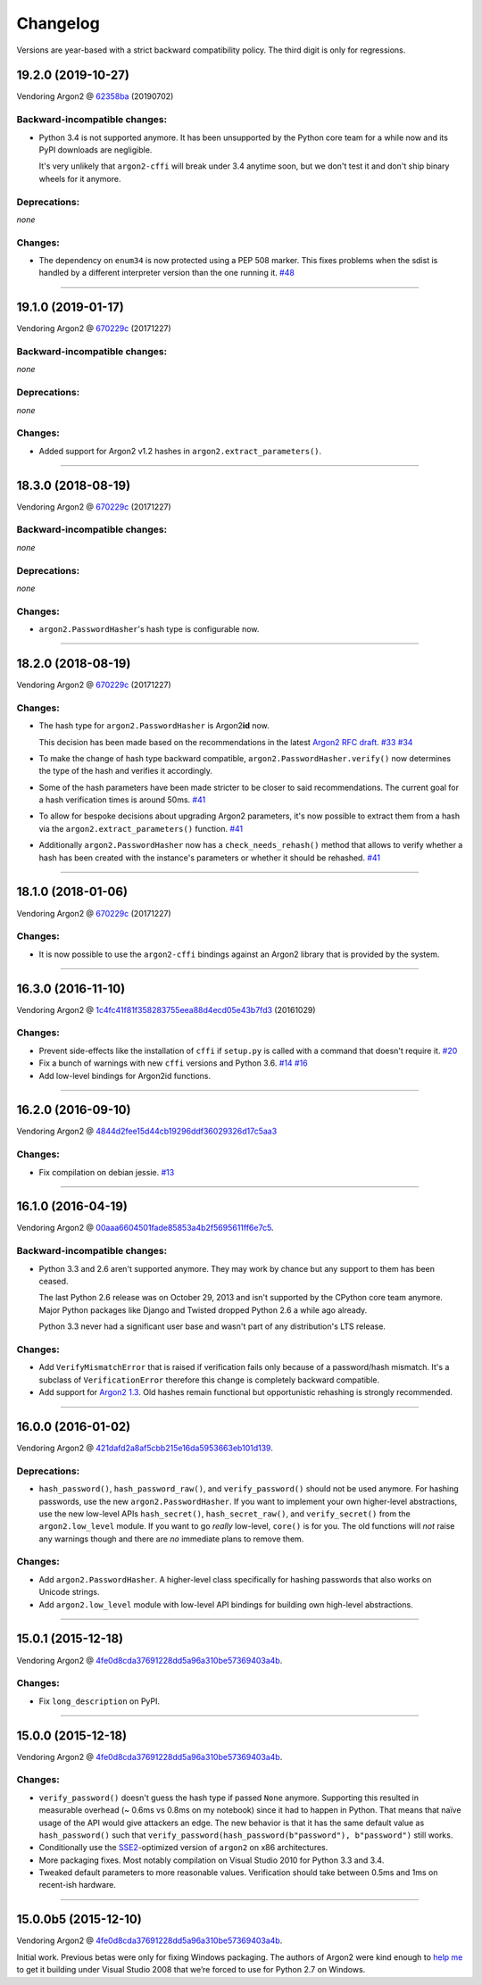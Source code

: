 Changelog
=========

Versions are year-based with a strict backward compatibility policy.
The third digit is only for regressions.


19.2.0 (2019-10-27)
-------------------

Vendoring Argon2 @ `62358ba <https://github.com/P-H-C/phc-winner-argon2/tree/62358ba2123abd17fccf2a108a301d4b52c01a7c>`_ (20190702)


Backward-incompatible changes:
^^^^^^^^^^^^^^^^^^^^^^^^^^^^^^

- Python 3.4 is not supported anymore.
  It has been unsupported by the Python core team for a while now and its PyPI downloads are negligible.

  It's very unlikely that ``argon2-cffi`` will break under 3.4 anytime soon, but we don't test it and don't ship binary wheels for it anymore.


Deprecations:
^^^^^^^^^^^^^

*none*


Changes:
^^^^^^^^

- The dependency on ``enum34`` is now protected using a PEP 508 marker.
  This fixes problems when the sdist is handled by a different interpreter version than the one running it.
  `#48 <https://github.com/hynek/argon2-cffi/pull/48>`_


----


19.1.0 (2019-01-17)
-------------------

Vendoring Argon2 @ `670229c <https://github.com/P-H-C/phc-winner-argon2/tree/670229c849b9fe882583688b74eb7dfdc846f9f6>`_ (20171227)


Backward-incompatible changes:
^^^^^^^^^^^^^^^^^^^^^^^^^^^^^^

*none*


Deprecations:
^^^^^^^^^^^^^

*none*


Changes:
^^^^^^^^

- Added support for Argon2 v1.2 hashes in ``argon2.extract_parameters()``.


----


18.3.0 (2018-08-19)
-------------------

Vendoring Argon2 @ `670229c <https://github.com/P-H-C/phc-winner-argon2/tree/670229c849b9fe882583688b74eb7dfdc846f9f6>`_ (20171227)


Backward-incompatible changes:
^^^^^^^^^^^^^^^^^^^^^^^^^^^^^^

*none*


Deprecations:
^^^^^^^^^^^^^

*none*


Changes:
^^^^^^^^

- ``argon2.PasswordHasher``'s hash type is configurable now.


----


18.2.0 (2018-08-19)
-------------------

Vendoring Argon2 @ `670229c <https://github.com/P-H-C/phc-winner-argon2/tree/670229c849b9fe882583688b74eb7dfdc846f9f6>`_ (20171227)


Changes:
^^^^^^^^

- The hash type for ``argon2.PasswordHasher`` is Argon2\ **id** now.

  This decision has been made based on the recommendations in the latest `Argon2 RFC draft <https://tools.ietf.org/html/draft-irtf-cfrg-argon2-04#section-4>`_.
  `#33 <https://github.com/hynek/argon2-cffi/pull/33>`_
  `#34 <https://github.com/hynek/argon2-cffi/pull/34>`_
- To make the change of hash type backward compatible, ``argon2.PasswordHasher.verify()`` now determines the type of the hash and verifies it accordingly.
- Some of the hash parameters have been made stricter to be closer to said recommendations.
  The current goal for a hash verification times is around 50ms.
  `#41 <https://github.com/hynek/argon2-cffi/pull/41>`_
- To allow for bespoke decisions about upgrading Argon2 parameters, it's now possible to extract them from a hash via the ``argon2.extract_parameters()`` function.
  `#41 <https://github.com/hynek/argon2-cffi/pull/41>`_
- Additionally ``argon2.PasswordHasher`` now has a ``check_needs_rehash()`` method that allows to verify whether a hash has been created with the instance's parameters or whether it should be rehashed.
  `#41 <https://github.com/hynek/argon2-cffi/pull/41>`_


----


18.1.0 (2018-01-06)
-------------------

Vendoring Argon2 @ `670229c <https://github.com/P-H-C/phc-winner-argon2/tree/670229c849b9fe882583688b74eb7dfdc846f9f6>`_ (20171227)


Changes:
^^^^^^^^

- It is now possible to use the ``argon2-cffi`` bindings against an Argon2 library that is provided by the system.


----


16.3.0 (2016-11-10)
-------------------

Vendoring Argon2 @ `1c4fc41f81f358283755eea88d4ecd05e43b7fd3 <https://github.com/P-H-C/phc-winner-argon2/tree/1c4fc41f81f358283755eea88d4ecd05e43b7fd3>`_ (20161029)

Changes:
^^^^^^^^

- Prevent side-effects like the installation of ``cffi`` if ``setup.py`` is called with a command that doesn't require it.
  `#20 <https://github.com/hynek/argon2-cffi/pull/20>`_
- Fix a bunch of warnings with new ``cffi`` versions and Python 3.6.
  `#14 <https://github.com/hynek/argon2-cffi/pull/14>`_
  `#16 <https://github.com/hynek/argon2-cffi/pull/16>`_
- Add low-level bindings for Argon2id functions.


----


16.2.0 (2016-09-10)
-------------------

Vendoring Argon2 @ `4844d2fee15d44cb19296ddf36029326d17c5aa3 <https://github.com/P-H-C/phc-winner-argon2/tree/4844d2fee15d44cb19296ddf36029326d17c5aa3>`_

Changes:
^^^^^^^^

- Fix compilation on debian jessie.
  `#13 <https://github.com/hynek/argon2-cffi/pull/13>`_


----


16.1.0 (2016-04-19)
-------------------

Vendoring Argon2 @ 00aaa6604501fade85853a4b2f5695611ff6e7c5_.

Backward-incompatible changes:
^^^^^^^^^^^^^^^^^^^^^^^^^^^^^^

- Python 3.3 and 2.6 aren't supported anymore.
  They may work by chance but any support to them has been ceased.

  The last Python 2.6 release was on October 29, 2013 and isn't supported by the CPython core team anymore.
  Major Python packages like Django and Twisted dropped Python 2.6 a while ago already.

  Python 3.3 never had a significant user base and wasn't part of any distribution's LTS release.

Changes:
^^^^^^^^

- Add ``VerifyMismatchError`` that is raised if verification fails only because of a password/hash mismatch.
  It's a subclass of ``VerificationError`` therefore this change is completely backward compatible.
- Add support for `Argon2 1.3 <https://www.ietf.org/mail-archive/web/cfrg/current/msg07948.html>`_.
  Old hashes remain functional but opportunistic rehashing is strongly recommended.


----


16.0.0 (2016-01-02)
-------------------

Vendoring Argon2 @ 421dafd2a8af5cbb215e16da5953663eb101d139_.

Deprecations:
^^^^^^^^^^^^^

- ``hash_password()``, ``hash_password_raw()``, and ``verify_password()`` should not be used anymore.
  For hashing passwords, use the new ``argon2.PasswordHasher``.
  If you want to implement your own higher-level abstractions, use the new low-level APIs ``hash_secret()``, ``hash_secret_raw()``, and ``verify_secret()`` from the ``argon2.low_level`` module.
  If you want to go *really* low-level, ``core()`` is for you.
  The old functions will *not* raise any warnings though and there are *no* immediate plans to remove them.

Changes:
^^^^^^^^

- Add ``argon2.PasswordHasher``.
  A higher-level class specifically for hashing passwords that also works on Unicode strings.
- Add ``argon2.low_level`` module with low-level API bindings for building own high-level abstractions.


----


15.0.1 (2015-12-18)
-------------------

Vendoring Argon2 @ 4fe0d8cda37691228dd5a96a310be57369403a4b_.

Changes:
^^^^^^^^

- Fix ``long_description`` on PyPI.


----


15.0.0 (2015-12-18)
-------------------

Vendoring Argon2 @ 4fe0d8cda37691228dd5a96a310be57369403a4b_.

Changes:
^^^^^^^^

- ``verify_password()`` doesn't guess the hash type if passed ``None`` anymore.
  Supporting this resulted in measurable overhead (~ 0.6ms vs 0.8ms on my notebook) since it had to happen in Python.
  That means that naïve usage of the API would give attackers an edge.
  The new behavior is that it has the same default value as ``hash_password()`` such that ``verify_password(hash_password(b"password"), b"password")`` still works.
- Conditionally use the `SSE2 <https://en.wikipedia.org/wiki/SSE2>`_-optimized version of ``argon2`` on x86 architectures.
- More packaging fixes.
  Most notably compilation on Visual Studio 2010 for Python 3.3 and 3.4.
- Tweaked default parameters to more reasonable values.
  Verification should take between 0.5ms and 1ms on recent-ish hardware.


----


15.0.0b5 (2015-12-10)
---------------------

Vendoring Argon2 @ 4fe0d8cda37691228dd5a96a310be57369403a4b_.

Initial work.
Previous betas were only for fixing Windows packaging.
The authors of Argon2 were kind enough to `help me <https://github.com/P-H-C/phc-winner-argon2/issues/44>`_ to get it building under Visual Studio 2008 that we’re forced to use for Python 2.7 on Windows.


.. _421dafd2a8af5cbb215e16da5953663eb101d139: https://github.com/P-H-C/phc-winner-argon2/tree/421dafd2a8af5cbb215e16da5953663eb101d139
.. _4fe0d8cda37691228dd5a96a310be57369403a4b: https://github.com/P-H-C/phc-winner-argon2/tree/4fe0d8cda37691228dd5a96a310be57369403a4b
.. _00aaa6604501fade85853a4b2f5695611ff6e7c5: https://github.com/P-H-C/phc-winner-argon2/tree/00aaa6604501fade85853a4b2f5695611ff6e7c5
